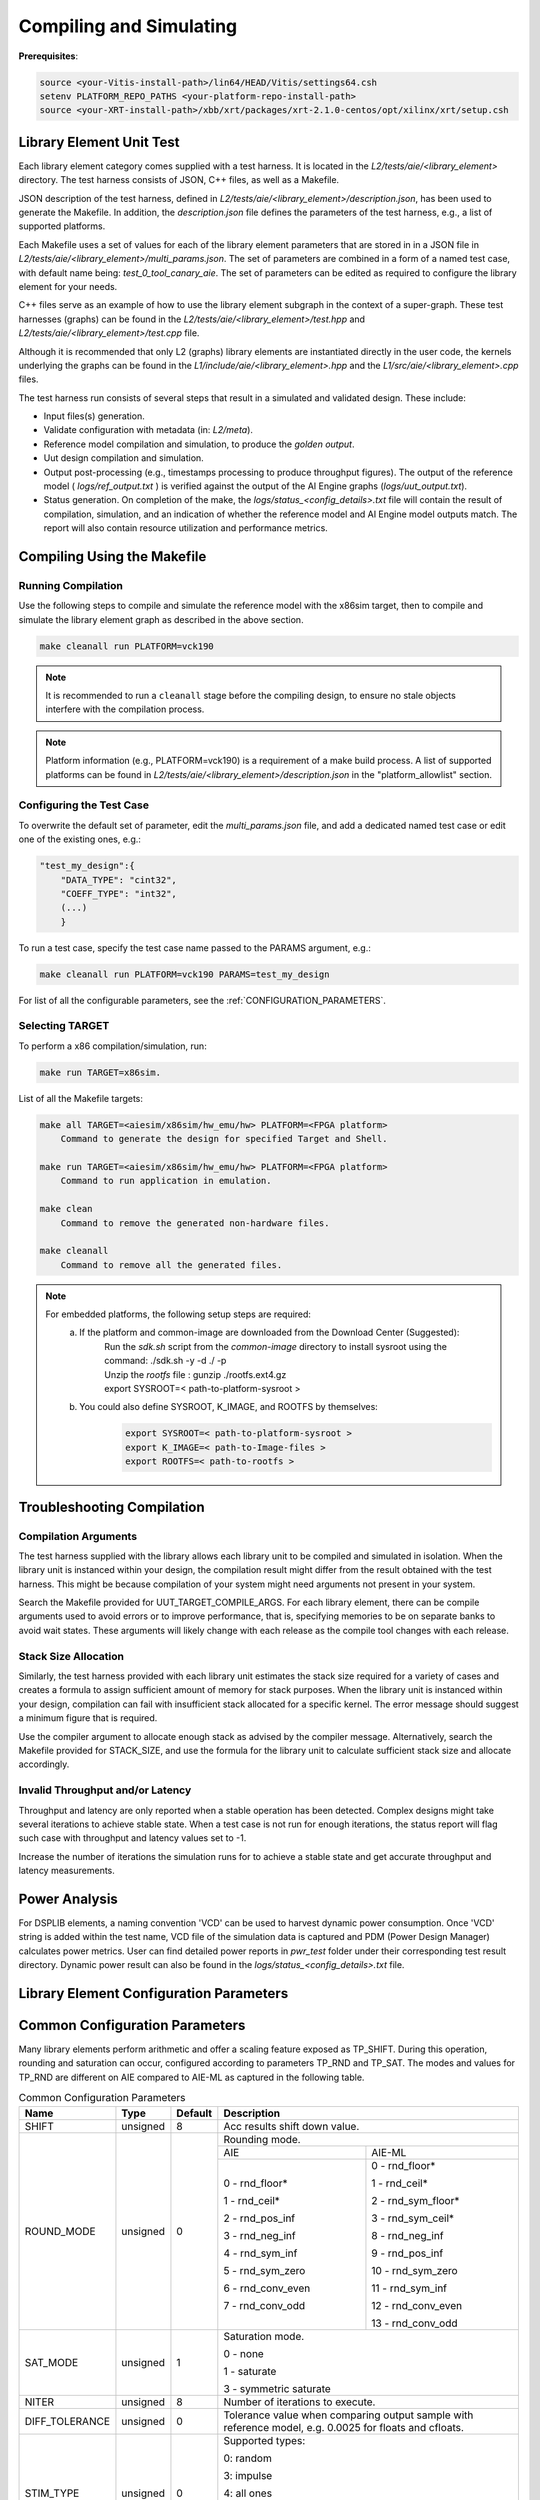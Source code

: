 ..
   Copyright © 2019–2024 Advanced Micro Devices, Inc
   
   `Terms and Conditions <https://www.amd.com/en/corporate/copyright>`_.

.. _COMPILING_AND_SIMULATING:

************************
Compiling and Simulating
************************

**Prerequisites**:

.. code-block::

        source <your-Vitis-install-path>/lin64/HEAD/Vitis/settings64.csh
        setenv PLATFORM_REPO_PATHS <your-platform-repo-install-path>
        source <your-XRT-install-path>/xbb/xrt/packages/xrt-2.1.0-centos/opt/xilinx/xrt/setup.csh

Library Element Unit Test
--------------------------

Each library element category comes supplied with a test harness. It is located in the `L2/tests/aie/<library_element>` directory. The test harness consists of JSON, C++ files, as well as a Makefile.

JSON description of the test harness, defined in `L2/tests/aie/<library_element>/description.json`, has been used to generate the Makefile. In addition, the `description.json` file defines the parameters of the test harness, e.g., a list of supported platforms.

Each Makefile uses a set of values for each of the library element parameters that are stored in in a JSON file in `L2/tests/aie/<library_element>/multi_params.json`. The set of parameters are combined in a form of a named test case, with default name being: `test_0_tool_canary_aie`. The set of parameters can be edited as required to configure the library element for your needs.

C++ files serve as an example of how to use the library element subgraph in the context of a super-graph. These test harnesses (graphs) can be found in the `L2/tests/aie/<library_element>/test.hpp` and `L2/tests/aie/<library_element>/test.cpp` file.

Although it is recommended that only L2 (graphs) library elements are instantiated directly in the user code, the kernels underlying the graphs can be found in the `L1/include/aie/<library_element>.hpp` and the `L1/src/aie/<library_element>.cpp` files.

The test harness run consists of several steps that result in a simulated and validated design. These include:

- Input files(s) generation.
- Validate configuration with metadata (in: `L2/meta`).
- Reference model compilation and simulation, to produce the `golden output`.
- Uut design compilation and simulation.
- Output post-processing (e.g., timestamps processing to produce throughput figures). The output of the reference model ( `logs/ref_output.txt` ) is verified against the output of the AI Engine graphs (`logs/uut_output.txt`).
- Status generation. On completion of the make, the `logs/status_<config_details>.txt` file will contain the result of compilation, simulation, and an indication of whether the reference model and AI Engine model outputs match. The report will also contain resource utilization and performance metrics.

Compiling Using the Makefile
----------------------------

Running Compilation
^^^^^^^^^^^^^^^^^^^

Use the following steps to compile and simulate the reference model with the x86sim target, then to compile and simulate the library element graph as described in the above section.

.. code-block::

        make cleanall run PLATFORM=vck190

.. note:: It is recommended to run a ``cleanall`` stage before the compiling design, to ensure no stale objects interfere with the compilation process.

.. note:: Platform information (e.g., PLATFORM=vck190) is a requirement of a make build process. A list of supported platforms can be found in `L2/tests/aie/<library_element>/description.json` in the "platform_allowlist" section.

Configuring the Test Case
^^^^^^^^^^^^^^^^^^^^^^^^^

To overwrite the default set of parameter, edit the `multi_params.json` file, and add a dedicated named test case or edit one of the existing ones, e.g.:

.. code-block::

    "test_my_design":{
        "DATA_TYPE": "cint32",
        "COEFF_TYPE": "int32",
        (...)
        }

To run a test case, specify the test case name passed to the PARAMS argument, e.g.:

.. code-block::

        make cleanall run PLATFORM=vck190 PARAMS=test_my_design

For list of all the configurable parameters, see the :ref:`CONFIGURATION_PARAMETERS`.

Selecting TARGET
^^^^^^^^^^^^^^^^

To perform a x86 compilation/simulation, run:

.. code-block::

    make run TARGET=x86sim.

List of all the Makefile targets:

.. code-block::

    make all TARGET=<aiesim/x86sim/hw_emu/hw> PLATFORM=<FPGA platform>
        Command to generate the design for specified Target and Shell.

    make run TARGET=<aiesim/x86sim/hw_emu/hw> PLATFORM=<FPGA platform>
        Command to run application in emulation.

    make clean
        Command to remove the generated non-hardware files.

    make cleanall
        Command to remove all the generated files.

.. note::
    For embedded platforms, the following setup steps are required:
        a. If the platform and common-image are downloaded from the Download Center (Suggested):
            | Run the `sdk.sh` script from the `common-image` directory to install sysroot using the command: ./sdk.sh -y -d ./ -p
            | Unzip the `rootfs` file : gunzip ./rootfs.ext4.gz
            | export SYSROOT=< path-to-platform-sysroot >
        b. You could also define SYSROOT, K_IMAGE, and ROOTFS by themselves:
            .. code-block::

                export SYSROOT=< path-to-platform-sysroot >
                export K_IMAGE=< path-to-Image-files >
                export ROOTFS=< path-to-rootfs >

Troubleshooting Compilation
---------------------------

Compilation Arguments
^^^^^^^^^^^^^^^^^^^^^

The test harness supplied with the library allows each library unit to be compiled and simulated in isolation. When the library unit is instanced within your design, the compilation result might differ from the result obtained with the test harness. This might be because compilation of your system might need arguments not present in your system.

Search the Makefile provided for UUT_TARGET_COMPILE_ARGS. For each library element, there can be compile arguments used to avoid errors or to improve performance, that is, specifying memories to be on separate banks to avoid wait states. These arguments will likely change with each release as the compile tool changes with each release.

Stack Size Allocation
^^^^^^^^^^^^^^^^^^^^^

Similarly, the test harness provided with each library unit estimates the stack size required for a variety of cases and creates a formula to assign sufficient amount of memory for stack purposes. When the library unit is instanced within your design, compilation can fail with insufficient stack allocated for a specific kernel. The error message should suggest a minimum figure that is required.

Use the compiler argument to allocate enough stack as advised by the compiler message. Alternatively, search the Makefile provided for STACK_SIZE, and use the formula for the library unit to calculate sufficient stack size and allocate accordingly.

Invalid Throughput and/or Latency
^^^^^^^^^^^^^^^^^^^^^^^^^^^^^^^^^

Throughput and latency are only reported when a stable operation has been detected. Complex designs might take several iterations to achieve stable state. When a test case is not run for enough iterations, the status report will flag such case with throughput and latency values set to -1.

Increase the number of iterations the simulation runs for to achieve a stable state and get accurate throughput and latency measurements.

Power Analysis
--------------

For DSPLIB elements, a naming convention 'VCD' can be used to harvest dynamic power consumption. Once 'VCD' string is added within the test name, VCD file of the simulation data is captured and PDM (Power Design Manager) calculates power metrics. User can find detailed power reports in `pwr_test` folder under their corresponding test result directory. Dynamic power result can also be found in the `logs/status_<config_details>.txt` file. 

.. _CONFIGURATION_PARAMETERS:

Library Element Configuration Parameters
----------------------------------------

.. _COMMON_CONFIG_PARAMETERS:

Common Configuration Parameters
-------------------------------

Many library elements perform arithmetic and offer a scaling feature exposed as TP_SHIFT. During this operation, rounding and saturation can occur, configured according to parameters TP_RND and TP_SAT. The modes and values for TP_RND are different on AIE compared to AIE-ML as captured in the following table.

.. table:: Common Configuration Parameters

    +------------------------+----------------+----------------+--------------------------------------+
    |     **Name**           |    **Type**    |  **Default**   |   Description                        |
    +========================+================+================+======================================+
    | SHIFT                  |    unsigned    |    8           | Acc results shift down value.        |
    |                        |                |                |                                      |
    +------------------------+----------------+----------------+--------------------------------------+
    | ROUND_MODE             |    unsigned    |    0           | Rounding mode.                       |
    |                        |                |                |                                      |
    |                        |                |                +------------------+-------------------+
    |                        |                |                |     AIE          |    AIE-ML         |
    |                        |                |                +------------------+-------------------+
    |                        |                |                |                  |                   |
    |                        |                |                | 0 - rnd_floor*   | 0 - rnd_floor*    |
    |                        |                |                |                  |                   |
    |                        |                |                | 1 - rnd_ceil*    | 1 - rnd_ceil*     |
    |                        |                |                |                  |                   |
    |                        |                |                | 2 - rnd_pos_inf  | 2 - rnd_sym_floor*|
    |                        |                |                |                  |                   |
    |                        |                |                | 3 - rnd_neg_inf  | 3 - rnd_sym_ceil* |
    |                        |                |                |                  |                   |
    |                        |                |                | 4 - rnd_sym_inf  | 8 - rnd_neg_inf   |
    |                        |                |                |                  |                   |
    |                        |                |                | 5 - rnd_sym_zero | 9 - rnd_pos_inf   |
    |                        |                |                |                  |                   |
    |                        |                |                | 6 - rnd_conv_even| 10 - rnd_sym_zero |
    |                        |                |                |                  |                   |
    |                        |                |                | 7 - rnd_conv_odd | 11 - rnd_sym_inf  |
    |                        |                |                |                  |                   |
    |                        |                |                |                  | 12 - rnd_conv_even|
    |                        |                |                |                  |                   |
    |                        |                |                |                  | 13 - rnd_conv_odd |
    |                        |                |                |                  |                   |
    +------------------------+----------------+----------------+------------------+-------------------+
    | SAT_MODE               |    unsigned    |    1           | Saturation mode.                     |
    |                        |                |                |                                      |
    |                        |                |                | 0 - none                             |
    |                        |                |                |                                      |
    |                        |                |                | 1 - saturate                         |
    |                        |                |                |                                      |
    |                        |                |                | 3 - symmetric saturate               |
    +------------------------+----------------+----------------+--------------------------------------+
    | NITER                  |    unsigned    |    8           | Number of iterations to execute.     |
    |                        |                |                |                                      |
    +------------------------+----------------+----------------+--------------------------------------+
    | DIFF_TOLERANCE         |    unsigned    |    0           | Tolerance value when comparing       |
    |                        |                |                | output sample with reference model,  |
    |                        |                |                | e.g. 0.0025 for floats and cfloats.  |
    |                        |                |                |                                      |
    +------------------------+----------------+----------------+--------------------------------------+
    | STIM_TYPE              |    unsigned    |    0           | Supported types:                     |
    |                        |                |                |                                      |
    |                        |                |                | 0: random                            |
    |                        |                |                |                                      |
    |                        |                |                | 3: impulse                           |
    |                        |                |                |                                      |
    |                        |                |                | 4: all ones                          |
    |                        |                |                |                                      |
    |                        |                |                | 5: incrementing pattern              |
    |                        |                |                |                                      |
    |                        |                |                | 6: sym incrementing pattern          |
    |                        |                |                |                                      |
    |                        |                |                | 8: sine wave                         |
    |                        |                |                |                                      |
    +------------------------+----------------+----------------+--------------------------------------+
    | DATA_SEED              |    unsigned    |    1           | Seed used to generate random numbers |
    |                        |                |                | for the inputs.                      |
    +------------------------+----------------+----------------+--------------------------------------+
    | NUM_OUTPUTS            |    unsigned    |    1           | Number of output ports.              |
    |                        |                |                |                                      |
    +------------------------+----------------+----------------+--------------------------------------+
    | AIE_VARIANT            |    unsigned    |    1           | AI Engine variant to use for metadata|
    |                        |                |                | validation.                          |
    |                        |                |                | Ignored for compilation and          |
    |                        |                |                | simulation purposes.                 |
    |                        |                |                |                                      |
    |                        |                |                | 1: AIE                               |
    |                        |                |                |                                      |
    |                        |                |                | 2: AIE-ML                            |
    +------------------------+----------------+----------------+--------------------------------------+

.. _CONFIGURATION_PARAMETERS_BITONIC_SORT:

Bitonic Sort configuration parameters
--------------------------------------

For the Bitonic Sort library element, use the following list of configurable parameters and default values.

.. table:: Bitonic Sort configuration parameters

    +------------------------+----------------+----------------+--------------------------------------+
    |     **Name**           |    **Type**    |  **Default**   |   Description                        |
    +========================+================+================+======================================+
    | T_DATA                 |    typename    |    int32       | Data Type.                           |
    |                        |                |                |                                      |
    +------------------------+----------------+----------------+--------------------------------------+
    | DIM_SIZE               |    unsigned    |    32          | Size of list to sort.                |
    |                        |                |                |                                      |
    +------------------------+----------------+----------------+--------------------------------------+
    | NUM_FRAMES             |    unsigned    |    1           | Number of frames in a window.        |
    |                        |                |                |                                      |
    +------------------------+----------------+----------------+--------------------------------------+
    | ASCENDING              |    unsigned    |    1           | Indicates whether sort is ascending. |
    |                        |                |                |                                      |
    +------------------------+----------------+----------------+--------------------------------------+
    | CASC_LEN               |    unsigned    |    1           | Sets number of tiles used to chain   |
    |                        |                |                | bitonic stages.                      |
    |                        |                |                |                                      |
    +------------------------+----------------+----------------+--------------------------------------+
    | NITER                  |    unsigned    |    4           | See :ref:`COMMON_CONFIG_PARAMETERS`  |
    |                        |                |                |                                      |
    +------------------------+----------------+----------------+--------------------------------------+
    | STIM_TYPE              |    unsigned    |    0           | See :ref:`COMMON_CONFIG_PARAMETERS`  |
    |                        |                |                |                                      |
    +------------------------+----------------+----------------+--------------------------------------+

.. note:: The above configurable parameters range may exceed a library element's maximum supported range, in which case the compilation will end with a static_assert error informing about the exceeded range.

.. _CONFIGURATION_PARAMETERS_CONV_CORR:

Convolution / Correlation configuration parameters
--------------------------------------------------

For the Convolution / Correlation library element the list of configurable parameters and default values is presented below.

.. table:: Convolution / Correlation configuration parameters

    +------------------------+----------------+----------------+--------------------------------------+
    |     **Name**           |    **Type**    |  **Default**   |   Description                        |
    +========================+================+================+======================================+
    | T_DATA_F               |    typename    |    int16       | Data Type of input F.                |
    |                        |                |                |                                      |
    +------------------------+----------------+----------------+--------------------------------------+
    | T_DATA_G               |    typename    |    int16       | Data Type of input G.                |
    |                        |                |                |                                      |
    +------------------------+----------------+----------------+--------------------------------------+
    | T_DATA_OUT             |    typename    |    int32       | Data Type of output.                 |
    |                        |                |                |                                      |
    +------------------------+----------------+----------------+--------------------------------------+
    | FUNCT_TYPE             |    unsigned    |    1           | Function Type.                       |
    |                        |                |                |                                      |
    |                        |                |                | 0 - Correlation                      |
    |                        |                |                |                                      |
    |                        |                |                | 1 - Convolution                      |
    |                        |                |                |                                      |
    +------------------------+----------------+----------------+--------------------------------------+
    | COMPUTE_MODE           |    unsigned    |    0           | Mode which determines output type.   |
    |                        |                |                |                                      |
    |                        |                |                | 0 - Full                             |
    |                        |                |                |                                      |
    |                        |                |                | 1 - Valid                            |
    |                        |                |                |                                      |
    |                        |                |                | 2 - Same                             |
    |                        |                |                |                                      |
    +------------------------+----------------+----------------+--------------------------------------+
    | F_LEN                  |    unsigned    |    1024        | Dimension size of vector F.          |
    |                        |                |                |                                      |
    +------------------------+----------------+----------------+--------------------------------------+
    | G_LEN                  |    unsigned    |    32          | Dimension size of vector G.          |
    |                        |                |                |                                      |
    +------------------------+----------------+----------------+--------------------------------------+
    | SHIFT                  |    unsigned    |    0           | See :ref:`COMMON_CONFIG_PARAMETERS`  |
    |                        |                |                |                                      |
    +------------------------+----------------+----------------+--------------------------------------+
    | API_IO                 |    unsigned    |    0           | Graph's port API.                    |
    |                        |                |                |                                      |
    |                        |                |                | 0 - window                           |
    |                        |                |                |                                      |
    |                        |                |                | 1 - stream                           |
    |                        |                |                |                                      |
    +------------------------+----------------+----------------+--------------------------------------+
    | NITER                  |    unsigned    |    8           | See :ref:`COMMON_CONFIG_PARAMETERS`  |
    |                        |                |                |                                      |
    +------------------------+----------------+----------------+--------------------------------------+
    | ROUND_MODE             |    unsigned    |    0           | See :ref:`COMMON_CONFIG_PARAMETERS`  |
    |                        |                |                |                                      |
    +------------------------+----------------+----------------+--------------------------------------+
    | SAT_MODE               |    unsigned    |    1           | See :ref:`COMMON_CONFIG_PARAMETERS`  |
    |                        |                |                |                                      |
    +------------------------+----------------+----------------+--------------------------------------+
    | STIM_TYPE_F            |    unsigned    |    0           | See ``STIM_TYPE`` in                 |
    |                        |                |                | :ref:`COMMON_CONFIG_PARAMETERS`      |
    +------------------------+----------------+----------------+--------------------------------------+
    | STIM_TYPE_G            |    unsigned    |    0           | See ``STIM_TYPE`` in                 |
    |                        |                |                | :ref:`COMMON_CONFIG_PARAMETERS`      |
    +------------------------+----------------+----------------+--------------------------------------+

.. _CONFIGURATION_PARAMETERS_DDS_MIXER:

DDS/Mixer Configuration Parameters
----------------------------------

For the DDS/Mixer library element, use the following list of configurable parameters and default values:

.. table:: DDS/Mixer Configuration Parameters

    +------------------------+----------------+----------------+--------------------------------------+
    |     **Name**           |    **Type**    |  **Default**   |   Description                        |
    +========================+================+================+======================================+
    | DATA_TYPE              |    typename    |    cint16      | Data Type.                           |
    |                        |                |                |                                      |
    +------------------------+----------------+----------------+--------------------------------------+
    | WINDOW_VSIZE           |    unsigned    |    256         | Input/Output window size.            |
    |                        |                |                |                                      |
    +------------------------+----------------+----------------+--------------------------------------+
    | MIXER_MODE             |    unsigned    |    2           | The mode of operation of the         |
    |                        |                |                | dds_mixer.                           |
    |                        |                |                |                                      |
    |                        |                |                | 0: dds only                          |
    |                        |                |                |                                      |
    |                        |                |                | 1: dds plus single data channel      |
    |                        |                |                | mixer                                |
    |                        |                |                |                                      |
    |                        |                |                | 2: dds plus two data channel         |
    |                        |                |                | mixer, for symmetrical carrier       |
    |                        |                |                |                                      |
    +------------------------+----------------+----------------+--------------------------------------+
    | P_API                  |    unsigned    |    0           | 0: window,                           |
    |                        |                |                |                                      |
    |                        |                |                | 1: stream                            |
    |                        |                |                |                                      |
    +------------------------+----------------+----------------+--------------------------------------+
    | UUT_SSR                |    unsigned    |    1           | Super Sample Rate  SSR parameter.    |
    |                        |                |                | Defaults to 1.                       |
    |                        |                |                |                                      |
    +------------------------+----------------+----------------+--------------------------------------+
    | NITER                  |    unsigned    |    16          | See :ref:`COMMON_CONFIG_PARAMETERS`  |
    |                        |                |                |                                      |
    +------------------------+----------------+----------------+--------------------------------------+
    | DIFF_TOLERANCE         |    unsigned    |    0           | See :ref:`COMMON_CONFIG_PARAMETERS`  |
    |                        |                |                |                                      |
    +------------------------+----------------+----------------+--------------------------------------+
    | INITIAL_DDS_OFFSET     |    unsigned    |    0           | Initial DDS offset.                  |
    |                        |                |                |                                      |
    +------------------------+----------------+----------------+--------------------------------------+
    | DDS_PHASE_INC          |    unsigned    | 0xD6555555     | DDS Phase Increment.                 |
    |                        |                |                |                                      |
    +------------------------+----------------+----------------+--------------------------------------+
    | DATA_STIM_TYPE         |    unsigned    |    0           | See ``STIM_TYPE`` in                 |
    |                        |                |                | :ref:`COMMON_CONFIG_PARAMETERS`      |
    +------------------------+----------------+----------------+--------------------------------------+
    | ROUND_MODE             |    unsigned    |    0           | See :ref:`COMMON_CONFIG_PARAMETERS`  |
    |                        |                |                |                                      |
    +------------------------+----------------+----------------+--------------------------------------+
    | SAT_MODE               |    unsigned    |    1           | See :ref:`COMMON_CONFIG_PARAMETERS`  |
    |                        |                |                |                                      |
    +------------------------+----------------+----------------+--------------------------------------+
    | USE_PHASE_RELOAD       |    unsigned    | static         | 0: 'static phase'                    |
    |                        |                | phase          |                                      |
    |                        |                |                | 1: 'reload phase offset'             |
    +------------------------+----------------+----------------+--------------------------------------+

Additionally, for the DDS/Mixer library element that uses LUTs, an additional template parameter is available:

+------+-----------+---------+---------------------------------------------------------------------------------------------+
| Name |    Type   | Default |                                         Description                                         |
+======+===========+=========+=============================================================================================+
| SFDR | unsigned  | 90      | specifies the expected Spurious Free Dynamic Range that the useR expects from the generated |
|      |           |         | design.                                                                                     |
+------+-----------+---------+---------------------------------------------------------------------------------------------+

.. _CONFIGURATION_PARAMETERS_DFT:

DFT Configuration Parameters
-------------------------------

For the DFT library element, use the following list of configurable parameters and default values.

.. table:: DFT Configuration Parameters

    +------------------------+----------------+----------------+--------------------------------------+
    |     **Name**           |    **Type**    |  **Default**   |   Description                        |
    +========================+================+================+======================================+
    | DATA_TYPE              |    typename    |    cint16      | Data Type.                           |
    |                        |                |                |                                      |
    +------------------------+----------------+----------------+--------------------------------------+
    | TWIDDLE_TYPE           |    typename    |    cint16      | Twiddle Type.                        |
    |                        |                |                |                                      |
    +------------------------+----------------+----------------+--------------------------------------+
    | POINT_SIZE             |    unsigned    |    16          | DFT point size.                      |
    |                        |                |                |                                      |
    +------------------------+----------------+----------------+--------------------------------------+
    | SHIFT                  |    unsigned    |    8           | See :ref:`COMMON_CONFIG_PARAMETERS`  |
    |                        |                |                |                                      |
    +------------------------+----------------+----------------+--------------------------------------+
    | FFT_NIFFT              |    unsigned    |    0           | Forward (1) or reverse (0) transform.|
    |                        |                |                |                                      |
    +------------------------+----------------+----------------+--------------------------------------+
    | NUM_FRAMES             |    unsigned    |    8           | The number of batches of input data  |
    |                        |                |                | that will be processed per iteration.|
    +------------------------+----------------+----------------+--------------------------------------+
    | CASC_LEN               |    unsigned    |    1           | Cascade length.                      |
    |                        |                |                |                                      |
    +------------------------+----------------+----------------+--------------------------------------+
    | API_IO                 |    unsigned    |    0           | Graph's port API.                    |
    |                        |                |                |                                      |
    |                        |                |                | 0: window                            |
    |                        |                |                |                                      |
    |                        |                |                | 1: stream                            |
    |                        |                |                |                                      |
    +------------------------+----------------+----------------+--------------------------------------+
    | UUT_SSR                |    unsigned    |    1           | Super Sample Rate  SSR parameter.    |
    |                        |                |                | Defaults to 1.                       |
    |                        |                |                |                                      |
    +------------------------+----------------+----------------+--------------------------------------+
    | NITER                  |    unsigned    |    8           | See :ref:`COMMON_CONFIG_PARAMETERS`  |
    |                        |                |                |                                      |
    +------------------------+----------------+----------------+--------------------------------------+
    | DIFF_TOLERANCE         |    unsigned    |    0           | See :ref:`COMMON_CONFIG_PARAMETERS`  |
    |                        |                |                |                                      |
    +------------------------+----------------+----------------+--------------------------------------+
    | ROUND_MODE             |    unsigned    |    0           | See :ref:`COMMON_CONFIG_PARAMETERS`  |
    |                        |                |                |                                      |
    +------------------------+----------------+----------------+--------------------------------------+
    | SAT_MODE               |    unsigned    |    1           | See :ref:`COMMON_CONFIG_PARAMETERS`  |
    |                        |                |                |                                      |
    +------------------------+----------------+----------------+--------------------------------------+
    | STIM_TYPE              |    unsigned    |    0           | See :ref:`COMMON_CONFIG_PARAMETERS`  |
    |                        |                |                |                                      |
    +------------------------+----------------+----------------+--------------------------------------+

.. note:: The above configurable parameters range might exceed a library element's maximum supported range, in which case, the compilation will end with a static_assert error informing about the exceeded range.

.. _CONFIGURATION_PARAMETERS_FFT:

FFT Configuration Parameters
-------------------------------

For the FFT/iFFT library element, use the following list of configurable parameters and default values.

.. table:: FFT Configuration Parameters

    +------------------------+----------------+----------------+--------------------------------------+
    |     **Name**           |    **Type**    |  **Default**   |   Description                        |
    +========================+================+================+======================================+
    | DATA_TYPE              |    typename    |    cint16      | Data Type.                           |
    |                        |                |                |                                      |
    +------------------------+----------------+----------------+--------------------------------------+
    | TWIDDLE_TYPE           |    typename    |    cint16      | Twiddle Type.                        |
    |                        |                |                |                                      |
    +------------------------+----------------+----------------+--------------------------------------+
    | POINT_SIZE             |    unsigned    |    1024        | FFT point size.                      |
    |                        |                |                |                                      |
    +------------------------+----------------+----------------+--------------------------------------+
    | SHIFT                  |    unsigned    |    17          | See :ref:`COMMON_CONFIG_PARAMETERS`  |
    |                        |                |                |                                      |
    +------------------------+----------------+----------------+--------------------------------------+
    | FFT_NIFFT              |    unsigned    |    0           | Forward (1) or reverse (0) transform.|
    |                        |                |                |                                      |
    +------------------------+----------------+----------------+--------------------------------------+
    | WINDOW_VSIZE           |    unsigned    |    1024        | Input/Output window size.            |
    |                        |                |                |                                      |
    |                        |                |                | By default, set to: $(POINT_SIZE).   |
    +------------------------+----------------+----------------+--------------------------------------+
    | CASC_LEN               |    unsigned    |    1           | Cascade length.                      |
    |                        |                |                |                                      |
    +------------------------+----------------+----------------+--------------------------------------+
    | DYN_PT_SIZE            |    unsigned    |    0           | Enable (1) Dynamic Point size        |
    |                        |                |                | feature.                             |
    +------------------------+----------------+----------------+--------------------------------------+
    | API_IO                 |    unsigned    |    0           | Graph's port API.                    |
    |                        |                |                |                                      |
    |                        |                |                | 0: window                            |
    |                        |                |                |                                      |
    |                        |                |                | 1: stream                            |
    |                        |                |                |                                      |
    +------------------------+----------------+----------------+--------------------------------------+
    | PARALLEL_POWER         |    unsigned    |   0            | Parallelism, controlling             |
    |                        |                |                | Super Sample Rate operation.         |
    |                        |                |                |                                      |
    +------------------------+----------------+----------------+--------------------------------------+
    | NITER                  |    unsigned    |    4           | See :ref:`COMMON_CONFIG_PARAMETERS`  |
    |                        |                |                |                                      |
    +------------------------+----------------+----------------+--------------------------------------+
    | DIFF_TOLERANCE         |    unsigned    |    0           | See :ref:`COMMON_CONFIG_PARAMETERS`  |
    |                        |                |                |                                      |
    +------------------------+----------------+----------------+--------------------------------------+
    | STIM_TYPE              |    unsigned    |    0           | See :ref:`COMMON_CONFIG_PARAMETERS`  |
    |                        |                |                |                                      |
    +------------------------+----------------+----------------+--------------------------------------+
    | ROUND_MODE             |    unsigned    |    0           | See :ref:`COMMON_CONFIG_PARAMETERS`  |
    |                        |                |                |                                      |
    +------------------------+----------------+----------------+--------------------------------------+
    | SAT_MODE               |    unsigned    |    1           | See :ref:`COMMON_CONFIG_PARAMETERS`  |
    |                        |                |                |                                      |
    +------------------------+----------------+----------------+--------------------------------------+

.. note:: The above configurable parameters range might exceed a library element's maximum supported range, in which case, the compilation will end with a static_assert error informing about the exceeded range.

.. _CONFIGURATION_PARAMETERS_FFT_WINDOW:

FFT Window Configuration Parameters
--------------------------------------

For the FFT Window library element, use the following list of configurable parameters and default values.

.. table:: FFT Window Configuration Parameters

    +------------------------+----------------+----------------+--------------------------------------+
    |     **Name**           |    **Type**    |  **Default**   |   Description                        |
    +========================+================+================+======================================+
    | DATA_TYPE              |    typename    |    cint16      | Data Type.                           |
    |                        |                |                |                                      |
    +------------------------+----------------+----------------+--------------------------------------+
    | COEFF_TYPE             |    typename    |    cint16      | Coeff Type.                          |
    |                        |                |                |                                      |
    +------------------------+----------------+----------------+--------------------------------------+
    | POINT_SIZE             |    unsigned    |    1024        | FFT point size.                      |
    |                        |                |                |                                      |
    +------------------------+----------------+----------------+--------------------------------------+
    | SHIFT                  |    unsigned    |    17          | See :ref:`COMMON_CONFIG_PARAMETERS`  |
    |                        |                |                |                                      |
    +------------------------+----------------+----------------+--------------------------------------+
    | WINDOW_VSIZE           |    unsigned    |    1024        | Input/Output window size.            |
    |                        |                |                |                                      |
    |                        |                |                | By default, set to: $(POINT_SIZE).   |
    +------------------------+----------------+----------------+--------------------------------------+
    | DYN_PT_SIZE            |    unsigned    |    0           | Enable (1) Dynamic Point size        |
    |                        |                |                | feature.                             |
    +------------------------+----------------+----------------+--------------------------------------+
    | API_IO                 |    unsigned    |    0           | Graph's port API.                    |
    |                        |                |                |                                      |
    |                        |                |                | 0: window                            |
    |                        |                |                |                                      |
    |                        |                |                | 1: stream                            |
    |                        |                |                |                                      |
    +------------------------+----------------+----------------+--------------------------------------+
    | WINDOW_CHOICE          |    unsigned    |    0           | Supported types:                     |
    |                        |                |                |                                      |
    |                        |                |                | 0: Hamming                           |
    |                        |                |                |                                      |
    |                        |                |                | 1: Hann                              |
    |                        |                |                |                                      |
    |                        |                |                | 2: Blackman                          |
    |                        |                |                |                                      |
    |                        |                |                | 3: Kaiser                            |
    |                        |                |                |                                      |
    +------------------------+----------------+----------------+--------------------------------------+
    | NITER                  |    unsigned    |    4           | See :ref:`COMMON_CONFIG_PARAMETERS`  |
    |                        |                |                |                                      |
    +------------------------+----------------+----------------+--------------------------------------+
    | DIFF_TOLERANCE         |    unsigned    |    0           | See :ref:`COMMON_CONFIG_PARAMETERS`  |
    |                        |                |                |                                      |
    +------------------------+----------------+----------------+--------------------------------------+
    | ROUND_MODE             |    unsigned    |    0           | See :ref:`COMMON_CONFIG_PARAMETERS`  |
    |                        |                |                |                                      |
    +------------------------+----------------+----------------+--------------------------------------+
    | SAT_MODE               |    unsigned    |    1           | See :ref:`COMMON_CONFIG_PARAMETERS`  |
    |                        |                |                |                                      |
    +------------------------+----------------+----------------+--------------------------------------+
    | STIM_TYPE              |    unsigned    |    0           | See :ref:`COMMON_CONFIG_PARAMETERS`  |
    |                        |                |                |                                      |
    +------------------------+----------------+----------------+--------------------------------------+

.. note:: The above configurable parameters range might exceed a library element's maximum supported range, in which case the compilation will end with a static_assert error informing about the exceeded range.

.. _CONFIGURATION_PARAMETERS_FILTERS:

FIR Configuration Parameters
-------------------------------

The following list consists of configurable parameters for FIR library elements with their default values.

.. table:: FIR Configuration Parameters

    +------------------------+----------------+----------------+--------------------------------------+
    |     **Name**           |    **Type**    |  **Default**   |   Description                        |
    +========================+================+================+======================================+
    | DATA_TYPE              |    typename    |    cint16      | Data Type.                           |
    |                        |                |                |                                      |
    +------------------------+----------------+----------------+--------------------------------------+
    | COEFF_TYPE             |    typename    |    int16       | Coefficient Type.                    |
    |                        |                |                |                                      |
    +------------------------+----------------+----------------+--------------------------------------+
    | FIR_LEN                |    unsigned    |    81          | FIR length.                          |
    |                        |                |                |                                      |
    +------------------------+----------------+----------------+--------------------------------------+
    | SHIFT                  |    unsigned    |    16          | See :ref:`COMMON_CONFIG_PARAMETERS`  |
    |                        |                |                |                                      |
    +------------------------+----------------+----------------+--------------------------------------+
    | INPUT_WINDOW_VSIZE     |    unsigned    |    512         | Input window size.                   |
    |                        |                |                |                                      |
    +------------------------+----------------+----------------+--------------------------------------+
    | CASC_LEN               |    unsigned    |    1           | Cascade length.                      |
    |                        |                |                |                                      |
    +------------------------+----------------+----------------+--------------------------------------+
    | INTERPOLATE_FACTOR     |    unsigned    |    1           | Interpolation factor,                |
    |                        |                |                | see note below.                      |
    +------------------------+----------------+----------------+--------------------------------------+
    | DECIMATE_FACTOR        |    unsigned    |    1           | Decimation factor,                   |
    |                        |                |                | see note below.                      |
    +------------------------+----------------+----------------+--------------------------------------+
    | TDM_CHANNELS           |    unsigned    |    1           | Number of TDM Channels.              |
    |                        |                |                | Only used by TDM FIR,                |
    |                        |                |                | see note below.                      |
    +------------------------+----------------+----------------+--------------------------------------+
    | DUAL_IP                |    unsigned    |    0           | Dual inputs used in FIRs,            |
    |                        |                |                | see note below.                      |
    +------------------------+----------------+----------------+--------------------------------------+
    | NUM_OUTPUTS            |    unsigned    |    1           | See :ref:`COMMON_CONFIG_PARAMETERS`  |
    |                        |                |                |                                      |
    +------------------------+----------------+----------------+--------------------------------------+
    | USE_COEFF_RELOAD       |    unsigned    |    0           | Use two sets of reloadable           |
    |                        |                |                | coefficients, where the second set   |
    |                        |                |                | deliberately corrupts a single,      |
    |                        |                |                | randomly selected coefficient.       |
    +------------------------+----------------+----------------+--------------------------------------+
    | PORT_API               |    unsigned    |    0           | Graph's port API.                    |
    |                        |                |                |                                      |
    |                        |                |                | 0: window                            |
    |                        |                |                |                                      |
    |                        |                |                | 1: stream                            |
    |                        |                |                |                                      |
    +------------------------+----------------+----------------+--------------------------------------+
    | UUT_SSR                |    unsigned    |    1           | Super Sample Rate  SSR parameter.    |
    |                        |                |                | Defaults to 1.                       |
    |                        |                |                | see note below                       |
    |                        |                |                |                                      |
    +------------------------+----------------+----------------+--------------------------------------+
    | NITER                  |    unsigned    |    16          | See :ref:`COMMON_CONFIG_PARAMETERS`  |
    |                        |                |                |                                      |
    +------------------------+----------------+----------------+--------------------------------------+
    | DIFF_TOLERANCE         |    unsigned    |    0           | See :ref:`COMMON_CONFIG_PARAMETERS`  |
    |                        |                |                |                                      |
    +------------------------+----------------+----------------+--------------------------------------+
    | DATA_STIM_TYPE         |    unsigned    |    0           | See ``STIM_TYPE`` in                 |
    |                        |                |                | :ref:`COMMON_CONFIG_PARAMETERS`      |
    +------------------------+----------------+----------------+--------------------------------------+
    | COEFF_STIM_TYPE        |    unsigned    |    0           | See ``STIM_TYPE`` in                 |
    |                        |                |                | :ref:`COMMON_CONFIG_PARAMETERS`      |
    +------------------------+----------------+----------------+--------------------------------------+
    | USE_CUSTOM_CONSTRAINT  |    unsigned    |    0           | Overwrite default or non-existent.   |
    |                        |                |                |                                      |
    |                        |                |                | 0: no action                         |
    |                        |                |                |                                      |
    |                        |                |                | 1: use the Graph's access functions  |
    |                        |                |                | to set a location and                |
    |                        |                |                | overwrite a fifo_depth constraint.   |
    |                        |                |                | see also :ref:`FIR_CONSTRAINTS`      |
    |                        |                |                |                                      |
    +------------------------+----------------+----------------+--------------------------------------+
    | ROUND_MODE             |    unsigned    |    0           | See :ref:`COMMON_CONFIG_PARAMETERS`  |
    |                        |                |                |                                      |
    +------------------------+----------------+----------------+--------------------------------------+
    | SAT_MODE               |    unsigned    |    1           | See :ref:`COMMON_CONFIG_PARAMETERS`  |
    |                        |                |                |                                      |
    +------------------------+----------------+----------------+--------------------------------------+

.. note:: The above configurable parameters range might exceed a library element's maximum supported range, in which case, the compilation will end with a static_assert error informing about the exceeded range.

.. note:: Not all dsplib elements support all of the above configurable parameters. Unsupported parameters which are not used have no impact on execution, e.g., the `INTERPOLATE_FACTOR` parameter is only supported by interpolation filters and will be ignored by other library elements.

.. _CONFIGURATION_PARAMETERS_FUNC_APPROX:

Function Approximation configuration parameters
-----------------------------------------------

For the Function Approximation library element, use the list of configurable parameters and default values is presented below.

.. table:: Function Approximation configuration parameters

    +------------------------+----------------+----------------+--------------------------------------+  
    |     **Name**           |    **Type**    |  **Default**   |   **Description**                    |  
    +========================+================+================+======================================+  
    | DATA_TYPE              | typename       | cint16         | Data type.                           |  
    +------------------------+----------------+----------------+--------------------------------------+  
    | COARSE_BITS            | unsigned       | 8              | Number of bits used for coarse       |  
    |                        |                |                | lookup. Determines the number of     |  
    |                        |                |                | linear sections in the lookup table. |  
    +------------------------+----------------+----------------+--------------------------------------+  
    | FINE_BITS              | unsigned       | 7              | Number of bits used for              |  
    |                        |                |                | interpolation between lookup         |  
    |                        |                |                | sections.                            |  
    +------------------------+----------------+----------------+--------------------------------------+  
    | DOMAIN_MODE            | unsigned       | 0              | Describes normalized input, x,       |  
    |                        |                |                | domain.                              |  
    +------------------------+----------------+----------------+--------------------------------------+  
    | FUNC_CHOICE            | unsigned       | 0              | Sets which utility function is used  |  
    |                        |                |                | to create lookup table values. Each  |  
    |                        |                |                | utility function provides            |  
    |                        |                |                | approximations for a specific        |  
    |                        |                |                | function. The following values and   |  
    |                        |                |                | functions are enumerated for         |  
    |                        |                |                | FUNC_CHOICE:                         |  
    |                        |                |                | 0 - SQRT_FUNC                        |  
    |                        |                |                | 1 - INVSQRT_FUNC                     |  
    |                        |                |                | 2 - LOG_FUNC                         |  
    |                        |                |                | 3 - EXP_FUNC                         |  
    |                        |                |                | 4 - INV_FUNC                         |  
    +------------------------+----------------+----------------+--------------------------------------+  
    | SHIFT                  | unsigned       | 0              | See :ref:`COMMON_CONFIG_PARAMETERS`. |   
    +------------------------+----------------+----------------+--------------------------------------+  
    | WINDOW_VSIZE           | unsigned       | 6              | See :ref:`COMMON_CONFIG_PARAMETERS`. |  
    +------------------------+----------------+----------------+--------------------------------------+  
    | ROUND_MODE             | unsigned       | 0              | See :ref:`COMMON_CONFIG_PARAMETERS`. |  
    +------------------------+----------------+----------------+--------------------------------------+  
    | SAT_MODE               | unsigned       | 1              | See :ref:`COMMON_CONFIG_PARAMETERS`. |  
    +------------------------+----------------+----------------+--------------------------------------+  
    | NITER                  | unsigned       | 4              | See :ref:`COMMON_CONFIG_PARAMETERS`. |  
    +------------------------+----------------+----------------+--------------------------------------+  
    | STIM_TYPE              | unsigned       | 0              | This parameter drives the input data |  
    |                        |                |                | stimulus differently from other      |  
    |                        |                |                | library elements, as a different     |  
    |                        |                |                | input generation script is used.     |  
    |                        |                |                | STIM_TYPE = 0 provides random data   |  
    |                        |                |                | in the selected DOMAIN_MODE.         |  
    |                        |                |                | STIM_TYPE = 1 provides incrementing  |  
    |                        |                |                | data across the entire domain for    |  
    |                        |                |                | the selected DOMAIN_MODE.            |  
    +------------------------+----------------+----------------+--------------------------------------+

.. _CONFIGURATION_PARAMETERS_HADAMARD:

Hadamard Product configuration parameters
-----------------------------------------

For the Hadamard Product library element, use the list of configurable parameters and default values is presented below.

.. table:: Hadamard Product configuration parameters

    +------------------------+----------------+----------------+--------------------------------------+
    |     **Name**           |    **Type**    |  **Default**   |   Description                        |
    +========================+================+================+======================================+
    | DATA_A                 |    typename    |    cint16      | Data Type.                           |
    |                        |                |                |                                      |
    +------------------------+----------------+----------------+--------------------------------------+
    | DATA_B                 |    typename    |    cint16      | Data Type.                           |
    |                        |                |                |                                      |
    +------------------------+----------------+----------------+--------------------------------------+
    | DIM                    |    unsigned    |    256         | Number of samples in the             |
    |                        |                |                | vectors A and B.                     |
    +------------------------+----------------+----------------+--------------------------------------+
    | NUM_FRAMES             |    unsigned    |    1           | Number of vectors to be processed.   |
    |                        |                |                |                                      |
    +------------------------+----------------+----------------+--------------------------------------+
    | SHIFT                  |    unsigned    |    6           | See :ref:`COMMON_CONFIG_PARAMETERS`  |
    |                        |                |                |                                      |
    +------------------------+----------------+----------------+--------------------------------------+
    | API_IO                 |    unsigned    |    0           | Graph's port API.                    |
    |                        |                |                |                                      |
    |                        |                |                | 0 - window                           |
    |                        |                |                |                                      |
    |                        |                |                | 1 - stream                           |
    |                        |                |                |                                      |
    +------------------------+----------------+----------------+--------------------------------------+
    | ROUND_MODE             |    unsigned    |    0           | See :ref:`COMMON_CONFIG_PARAMETERS`  |
    |                        |                |                |                                      |
    +------------------------+----------------+----------------+--------------------------------------+
    | SAT_MODE               |    unsigned    |    1           | See :ref:`COMMON_CONFIG_PARAMETERS`  |
    |                        |                |                |                                      |
    +------------------------+----------------+----------------+--------------------------------------+
    | NITER                  |    unsigned    |    4           | See :ref:`COMMON_CONFIG_PARAMETERS`  |
    |                        |                |                |                                      |
    +------------------------+----------------+----------------+--------------------------------------+
    | DIFF_TOLERANCE         |    unsigned    |    0           | See :ref:`COMMON_CONFIG_PARAMETERS`  |
    |                        |                |                |                                      |
    +------------------------+----------------+----------------+--------------------------------------+
    | STIM_TYPE              |    unsigned    |    0           | See :ref:`COMMON_CONFIG_PARAMETERS`  |
    |                        |                |                |                                      |
    +------------------------+----------------+----------------+--------------------------------------+

.. note:: The above configurable parameters range may exceed a library element's maximum supported range, in which case the compilation will end with a static_assert error informing about the exceeded range.

.. _CONFIGURATION_PARAMETERS_KRONECKER:

Kronecker configuration parameters
--------------------------------------

For the Kronecker library element the list of configurable parameters and default values is presented below.

.. table:: Kronecker configuration parameters

    +------------------------+----------------+----------------+--------------------------------------+
    |     **Name**           |    **Type**    |  **Default**   |   Description                        |
    +========================+================+================+======================================+
    | T_DATA_A               |    typename    |    int32       | Data type of input matrix A.         |
    |                        |                |                |                                      |
    +------------------------+----------------+----------------+--------------------------------------+
    | T_DATA_B               |    typename    |    int32       | Data type of input matrix B.         |
    |                        |                |                |                                      |
    +------------------------+----------------+----------------+--------------------------------------+
    | DIM_A_ROWS             |    unsigned    |    16          | Number of rows of input Matrix A.    |
    |                        |                |                |                                      |
    +------------------------+----------------+----------------+--------------------------------------+
    | DIM_A_COLS             |    unsigned    |    8           | Number of columns of input Matrix A. |
    |                        |                |                |                                      |
    +------------------------+----------------+----------------+--------------------------------------+
    | DIM_B_ROWS             |    unsigned    |    16          | Number of rows of input Matrix B.    |
    |                        |                |                |                                      |
    +------------------------+----------------+----------------+--------------------------------------+
    | DIM_B_COLS             |    unsigned    |    8           | Number of columns of input Matrix B. |
    |                        |                |                |                                      |
    +------------------------+----------------+----------------+--------------------------------------+
    | NUM_FRAMES             |    unsigned    |    1           | Number of frames in a window.        |
    |                        |                |                |                                      |
    +------------------------+----------------+----------------+--------------------------------------+
    | API_IO                 |    unsigned    |    1           | Graph's port API.                    |
    |                        |                |                |                                      |
    |                        |                |                | 0 - in window / out window           |
    |                        |                |                |                                      |
    |                        |                |                | 1 - in window / out stream           |
    |                        |                |                |                                      |
    +------------------------+----------------+----------------+--------------------------------------+
    | SHIFT                  |    unsigned    |    0           | See :ref:`COMMON_CONFIG_PARAMETERS`  |
    |                        |                |                |                                      |
    +------------------------+----------------+----------------+--------------------------------------+
    | UUT_SSR                |    unsigned    |    1           | Super Sample Rate.                   |
    |                        |                |                |                                      |
    +------------------------+----------------+----------------+--------------------------------------+
    | ROUND_MODE             |    unsigned    |    0           | See :ref:`COMMON_CONFIG_PARAMETERS`  |
    |                        |                |                |                                      |
    +------------------------+----------------+----------------+--------------------------------------+
    | SAT_MODE               |    unsigned    |    1           | See :ref:`COMMON_CONFIG_PARAMETERS`  |
    |                        |                |                |                                      |
    +------------------------+----------------+----------------+--------------------------------------+
    | NITER                  |    unsigned    |    4           | See :ref:`COMMON_CONFIG_PARAMETERS`  |
    |                        |                |                |                                      |
    +------------------------+----------------+----------------+--------------------------------------+
    | STIM_TYPE              |    unsigned    |    0           | See :ref:`COMMON_CONFIG_PARAMETERS`  |
    |                        |                |                |                                      |
    +------------------------+----------------+----------------+--------------------------------------+

.. note:: The above configurable parameters range may exceed a library element's maximum supported range, in which case the compilation will end with a static_assert error informing about the exceeded range.

.. _CONFIGURATION_PARAMETERS_GEMM:

Matrix Multiply Configuration Parameters
-------------------------------------------

For the Matrix Multiply (GeMM) library element, use the following list of configurable parameters and default values.

.. table:: Matrix Multiply Configuration Parameters

    +------------------------+----------------+----------------+--------------------------------------+
    |     **Name**           |    **Type**    |  **Default**   |   Description                        |
    +========================+================+================+======================================+
    | T_DATA_A               |    typename    |    cint16      | Input A Data Type.                   |
    |                        |                |                |                                      |
    +------------------------+----------------+----------------+--------------------------------------+
    | T_DATA_B               |    typename    |    cint16      | Input B Data Type.                   |
    |                        |                |                |                                      |
    +------------------------+----------------+----------------+--------------------------------------+
    | P_DIM_A                |    unsigned    |    16          | Input A Dimension.                   |
    |                        |                |                |                                      |
    +------------------------+----------------+----------------+--------------------------------------+
    | P_DIM_AB               |    unsigned    |    16          | Input AB Common Dimension.           |
    |                        |                |                |                                      |
    +------------------------+----------------+----------------+--------------------------------------+
    | P_DIM_B                |    unsigned    |    16          | Input B Dimension.                   |
    |                        |                |                |                                      |
    +------------------------+----------------+----------------+--------------------------------------+
    | SHIFT                  |    unsigned    |    20          | See :ref:`COMMON_CONFIG_PARAMETERS`  |
    |                        |                |                |                                      |
    +------------------------+----------------+----------------+--------------------------------------+
    | ROUND_MODE             |    unsigned    |    0           | See :ref:`COMMON_CONFIG_PARAMETERS`  |
    |                        |                |                |                                      |
    +------------------------+----------------+----------------+--------------------------------------+
    | P_CASC_LEN             |    unsigned    |    1           | Cascade length.                      |
    |                        |                |                |                                      |
    +------------------------+----------------+----------------+--------------------------------------+
    | P_DIM_A_LEADING        |    unsigned    |    0           | ROW_MAJOR = 0                        |
    |                        |                |                |                                      |
    |                        |                |                | COL_MAJOR = 1                        |
    +------------------------+----------------+----------------+--------------------------------------+
    | P_DIM_B_LEADING        |    unsigned    |    1           | ROW_MAJOR = 0                        |
    |                        |                |                |                                      |
    |                        |                |                | COL_MAJOR = 1                        |
    +------------------------+----------------+----------------+--------------------------------------+
    | P_DIM_OUT_LEADING      |    unsigned    |    0           | ROW_MAJOR = 0                        |
    |                        |                |                |                                      |
    |                        |                |                | COL_MAJOR = 1                        |
    +------------------------+----------------+----------------+--------------------------------------+
    | P_ADD_TILING_A         |    unsigned    |    1           | no additional tiling kernel = 0      |
    |                        |                |                |                                      |
    |                        |                |                | add additional tiling kernel = 1     |
    +------------------------+----------------+----------------+--------------------------------------+
    | P_ADD_TILING_B         |    unsigned    |    1           | no additional tiling kernel = 0      |
    |                        |                |                |                                      |
    |                        |                |                | add additional tiling kernel = 1     |
    +------------------------+----------------+----------------+--------------------------------------+
    | P_ADD_DETILING_OUT     |    unsigned    |    1           | no additional detiling kernel = 0    |
    |                        |                |                |                                      |
    |                        |                |                | add additional detiling kernel = 1   |
    +------------------------+----------------+----------------+--------------------------------------+
    | NITER                  |    unsigned    |    16          | See :ref:`COMMON_CONFIG_PARAMETERS`  |
    |                        |                |                |                                      |
    +------------------------+----------------+----------------+--------------------------------------+
    | DIFF_TOLERANCE         |    unsigned    |    0           | See :ref:`COMMON_CONFIG_PARAMETERS`  |
    |                        |                |                |                                      |
    +------------------------+----------------+----------------+--------------------------------------+
    | STIM_TYPE_A            |    unsigned    |    0           | See ``STIM_TYPE`` in                 |
    |                        |                |                | :ref:`COMMON_CONFIG_PARAMETERS`      |
    +------------------------+----------------+----------------+--------------------------------------+
    | STIM_TYPE_B            |    unsigned    |    0           | See ``STIM_TYPE`` in                 |
    |                        |                |                | :ref:`COMMON_CONFIG_PARAMETERS`      |
    +------------------------+----------------+----------------+--------------------------------------+
    | SAT_MODE               |    unsigned    |    1           | See :ref:`COMMON_CONFIG_PARAMETERS`  |
    |                        |                |                |                                      |
    +------------------------+----------------+----------------+--------------------------------------+

.. note:: The above configurable parameters range might exceed a library element's maximum supported range, in which case, the compilation will end with a static_assert error informing about the exceeded range.

.. _CONFIGURATION_PARAMETERS_GEMV:

Matrix Vector Multiply Configuration Parameters
-----------------------------------------------

For the Matrix Vector Multiply (GeMV) library element, use the following list of configurable parameters and default values.

.. table:: Matrix Vector Multiply Configuration Parameters

    +------------------------+----------------+----------------+--------------------------------------+
    |     **Name**           |    **Type**    |  **Default**   |   Description                        |
    +========================+================+================+======================================+
    | DATA_A                 |    typename    |    cint16      | Input Matrix A Data Type.            |
    |                        |                |                |                                      |
    +------------------------+----------------+----------------+--------------------------------------+
    | DATA_B                 |    typename    |    cint16      | Input Vector B Data Type.            |
    |                        |                |                |                                      |
    +------------------------+----------------+----------------+--------------------------------------+
    | DIM_A                  |    unsigned    |    16          | Input Matrix A Dimension             |
    |                        |                |                | (number of matrix rows).             |
    +------------------------+----------------+----------------+--------------------------------------+
    | DIM_B                  |    unsigned    |    16          | Input Vector B Dimension             |
    |                        |                |                | (number of matrix columns).          |
    +------------------------+----------------+----------------+--------------------------------------+
    | SHIFT                  |    unsigned    |    16          | See :ref:`COMMON_CONFIG_PARAMETERS`  |
    |                        |                |                |                                      |
    +------------------------+----------------+----------------+--------------------------------------+
    | ROUND_MODE             |    unsigned    |    0           | See :ref:`COMMON_CONFIG_PARAMETERS`  |
    |                        |                |                |                                      |
    +------------------------+----------------+----------------+--------------------------------------+
    | CASC_LEN               |    unsigned    |    1           | Cascade length.                      |
    |                        |                |                |                                      |
    +------------------------+----------------+----------------+--------------------------------------+
    | NUM_FRAMES             |    unsigned    |    1           | The number of batches of input data  |
    |                        |                |                | that will be processed per iteration.|
    +------------------------+----------------+----------------+--------------------------------------+
    | NITER                  |    unsigned    |    16          | See :ref:`COMMON_CONFIG_PARAMETERS`  |
    |                        |                |                |                                      |
    +------------------------+----------------+----------------+--------------------------------------+
    | DIFF_TOLERANCE         |    unsigned    |    0           | See :ref:`COMMON_CONFIG_PARAMETERS`  |
    |                        |                |                |                                      |
    +------------------------+----------------+----------------+--------------------------------------+
    | STIM_TYPE_A            |    unsigned    |    0           | See ``STIM_TYPE`` in                 |
    |                        |                |                | :ref:`COMMON_CONFIG_PARAMETERS`      |
    +------------------------+----------------+----------------+--------------------------------------+
    | STIM_TYPE_B            |    unsigned    |    0           | See ``STIM_TYPE`` in                 |
    |                        |                |                | :ref:`COMMON_CONFIG_PARAMETERS`      |
    +------------------------+----------------+----------------+--------------------------------------+
    | SAT_MODE               |    unsigned    |    1           | See :ref:`COMMON_CONFIG_PARAMETERS`  |
    |                        |                |                |                                      |
    +------------------------+----------------+----------------+--------------------------------------+

.. note:: The above configurable parameters range might exceed a library element's maximum supported range, in which case the compilation will end with a static_assert error informing about the exceeded range.

.. _CONFIGURATION_PARAMETERS_MRFFT:

Mixed Radix FFT Configuration Parameters
----------------------------------------

For the Mixed Radix library element, use the following list of configurable parameters and default values.

.. table:: FFT Configuration Parameters

    +------------------------+----------------+----------------+--------------------------------------+
    |     **Name**           |    **Type**    |  **Default**   |   Description                        |
    +========================+================+================+======================================+
    | DATA_TYPE              |    typename    |    cint16      | Data Type.                           |
    |                        |                |                |                                      |
    +------------------------+----------------+----------------+--------------------------------------+
    | TWIDDLE_TYPE           |    typename    |    cint16      | Twiddle Type.                        |
    |                        |                |                |                                      |
    +------------------------+----------------+----------------+--------------------------------------+
    | POINT_SIZE             |    unsigned    |    48          | FFT point size.                      |
    |                        |                |                |                                      |
    +------------------------+----------------+----------------+--------------------------------------+
    | SHIFT                  |    unsigned    |    6           | See :ref:`COMMON_CONFIG_PARAMETERS`  |
    |                        |                |                |                                      |
    +------------------------+----------------+----------------+--------------------------------------+
    | FFT_NIFFT              |    unsigned    |    0           | Forward (1) or reverse (0) transform.|
    |                        |                |                |                                      |
    +------------------------+----------------+----------------+--------------------------------------+
    | WINDOW_VSIZE           |    unsigned    |    48          | Input/Output window size.            |
    |                        |                |                |                                      |
    |                        |                |                | By default, set to: $(POINT_SIZE).   |
    +------------------------+----------------+----------------+--------------------------------------+
    | CASC_LEN               |    unsigned    |    1           | Cascade length.                      |
    |                        |                |                |                                      |
    +------------------------+----------------+----------------+--------------------------------------+
    | API_IO                 |    unsigned    |    0           | Graph's port API.                    |
    |                        |                |                |                                      |
    |                        |                |                | 0: window                            |
    |                        |                |                |                                      |
    |                        |                |                | 1: stream                            |
    |                        |                |                |                                      |
    +------------------------+----------------+----------------+--------------------------------------+
    | NITER                  |    unsigned    |    4           | See :ref:`COMMON_CONFIG_PARAMETERS`  |
    |                        |                |                |                                      |
    +------------------------+----------------+----------------+--------------------------------------+
    | DIFF_TOLERANCE         |    unsigned    |    0           | See :ref:`COMMON_CONFIG_PARAMETERS`  |
    |                        |                |                |                                      |
    +------------------------+----------------+----------------+--------------------------------------+
    | STIM_TYPE              |    unsigned    |    0           | See :ref:`COMMON_CONFIG_PARAMETERS`  |
    |                        |                |                |                                      |
    +------------------------+----------------+----------------+--------------------------------------+
    | ROUND_MODE             |    unsigned    |    0           | See :ref:`COMMON_CONFIG_PARAMETERS`  |
    |                        |                |                |                                      |
    +------------------------+----------------+----------------+--------------------------------------+
    | SAT_MODE               |    unsigned    |    1           | See :ref:`COMMON_CONFIG_PARAMETERS`  |
    |                        |                |                |                                      |
    +------------------------+----------------+----------------+--------------------------------------+

.. note:: The above configurable parameters range may exceed a library element's maximum supported range, in which case, the compilation will end with a static_assert error informing about the exceeded range.


.. _CONFIGURATION_PARAMETERS_OUTER_TENSOR:

Outer Tensor configuration parameters
--------------------------------------

For the Outer Tensor library element, use the following list of configurable parameters and default values.

.. table:: Outer Tensor configuration parameters

    +------------------------+----------------+----------------+--------------------------------------+
    |     **Name**           |    **Type**    |  **Default**   |   Description                        |
    +========================+================+================+======================================+
    | T_DATA_A               |    typename    |    int32       | Data Type.                           |
    |                        |                |                |                                      |
    +------------------------+----------------+----------------+--------------------------------------+
    | T_DATA_B               |    typename    |    int32       | Data Type.                           |
    |                        |                |                |                                      |
    +------------------------+----------------+----------------+--------------------------------------+
    | DIM_SIZE_A             |    unsigned    |    16          | Dimension size of vector A           |
    |                        |                |                |                                      |
    +------------------------+----------------+----------------+--------------------------------------+
    | DIM_SIZE_B             |    unsigned    |    32          | Dimension size of vector B           |
    |                        |                |                |                                      |
    +------------------------+----------------+----------------+--------------------------------------+
    | NUM_FRAMES             |    unsigned    |    1           | Number of frames in a window.        |
    |                        |                |                |                                      |
    +------------------------+----------------+----------------+--------------------------------------+
    | SHIFT                  |    unsigned    |    0           | See :ref:`COMMON_CONFIG_PARAMETERS`  |
    |                        |                |                |                                      |
    +------------------------+----------------+----------------+--------------------------------------+
    | API_IO                 |    unsigned    |    0           | Graph's port API.                    |
    |                        |                |                |                                      |
    |                        |                |                | 0 - window                           |
    |                        |                |                |                                      |
    |                        |                |                | 1 - stream                           |
    |                        |                |                |                                      |
    +------------------------+----------------+----------------+--------------------------------------+
    | UUT_SSR                |    unsigned    |    1           | Super Sample Rate  SSR parameter.    |
    |                        |                |                | Defaults to 1.                       |
    |                        |                |                |                                      |
    +------------------------+----------------+----------------+--------------------------------------+
    | NITER                  |    unsigned    |    4           | See :ref:`COMMON_CONFIG_PARAMETERS`  |
    |                        |                |                |                                      |
    +------------------------+----------------+----------------+--------------------------------------+
    | ROUND_MODE             |    unsigned    |    0           | See :ref:`COMMON_CONFIG_PARAMETERS`  |
    |                        |                |                |                                      |
    +------------------------+----------------+----------------+--------------------------------------+
    | SAT_MODE               |    unsigned    |    1           | See :ref:`COMMON_CONFIG_PARAMETERS`  |
    |                        |                |                |                                      |
    +------------------------+----------------+----------------+--------------------------------------+
    | STIM_TYPE              |    unsigned    |    0           | See :ref:`COMMON_CONFIG_PARAMETERS`  |
    |                        |                |                |                                      |
    +------------------------+----------------+----------------+--------------------------------------+

.. note:: The above configurable parameters range may exceed a library element's maximum supported range, in which case the compilation will end with a static_assert error informing about the exceeded range.

.. _CONFIGURATION_PARAMETERS_SAMPLE_DELAY:

Sample Delay Configuration Parameters
-------------------------------------

For the Sample Delay library elements, use the following list of configurable parameters and default values.

.. table:: Sample Delay Configuration Parameters

    +------------------------+----------------+----------------+--------------------------------------+
    |     **Name**           |    **Type**    |  **Default**   |   Description                        |
    +========================+================+================+======================================+
    | DATA_TYPE              |    typename    |    cint16      | Data Type.                           |
    |                        |                |                |                                      |
    +------------------------+----------------+----------------+--------------------------------------+
    | WINDOW_VSIZE           |    unsigned    |    256         | Input/Output window size.            |
    |                        |                |                |                                      |
    +------------------------+----------------+----------------+--------------------------------------+
    | PORT_API               |    unsigned    |    0           | 0 = window,                          |
    |                        |                |                |                                      |
    |                        |                |                | 1 = stream                           |
    +------------------------+----------------+----------------+--------------------------------------+
    | NITER                  |    unsigned    |    16          | See :ref:`COMMON_CONFIG_PARAMETERS`  |
    |                        |                |                |                                      |
    +------------------------+----------------+----------------+--------------------------------------+
    | DELAY_INI_VALUE        |    unsigned    |    10          | The delay to the input data.         |
    |                        |                |                |                                      |
    +------------------------+----------------+----------------+--------------------------------------+
    | MAX_DELAY              |    unsigned    |   256          | The maximum threshold on the delay.  |
    |                        |                |                |                                      |
    +------------------------+----------------+----------------+--------------------------------------+
    | DATA_STIM_TYPE         |    unsigned    |    0           | See ``STIM_TYPE`` in                 |
    |                        |                |                | :ref:`COMMON_CONFIG_PARAMETERS`      |
    +------------------------+----------------+----------------+--------------------------------------+


.. _CONFIGURATION_PARAMETERS_WIDGETS:

Widgets Configuration Parameters
-----------------------------------

For the Widgets library elements, use the following list of configurable parameters and default values.

.. table:: Widget API Casts Configuration Parameters

    +------------------------+----------------+----------------+--------------------------------------+
    |     **Name**           |    **Type**    |  **Default**   |   Description                        |
    +========================+================+================+======================================+
    | DATA_TYPE              |    typename    |    cint16      | Data Type.                           |
    |                        |                |                |                                      |
    +------------------------+----------------+----------------+--------------------------------------+
    | IN_API                 |    unsigned    |    0           | 0: window                            |
    |                        |                |                |                                      |
    |                        |                |                | 1: stream                            |
    +------------------------+----------------+----------------+--------------------------------------+
    | OUT_API                |    unsigned    |    0           | 0: window,                           |
    |                        |                |                |                                      |
    |                        |                |                | 1: stream                            |
    +------------------------+----------------+----------------+--------------------------------------+
    | NUM_INPUTS             |    unsigned    |    1           | The number of input stream           |
    |                        |                |                | interfaces.                          |
    +------------------------+----------------+----------------+--------------------------------------+
    | WINDOW_VSIZE           |    unsigned    |    256         | Input/Output window size.            |
    |                        |                |                |                                      |
    +------------------------+----------------+----------------+--------------------------------------+
    | NUM_OUTPUT_CLONES      |    unsigned    |    1           | The number of output window          |
    |                        |                |                | port copies                          |
    +------------------------+----------------+----------------+--------------------------------------+
    | PATTERN                |    unsigned    |    0           | The pattern of interleave            |
    |                        |                |                | by which samples from each           |
    |                        |                |                | of two streams are arranged          |
    |                        |                |                | into the destination window,         |
    |                        |                |                | or from the input window             |
    |                        |                |                | to dual output streams.              |
    +------------------------+----------------+----------------+--------------------------------------+
    | NITER                  |    unsigned    |    16          | See :ref:`COMMON_CONFIG_PARAMETERS`  |
    |                        |                |                |                                      |
    +------------------------+----------------+----------------+--------------------------------------+
    | DIFF_TOLERANCE         |    unsigned    |    0           | See :ref:`COMMON_CONFIG_PARAMETERS`  |
    |                        |                |                |                                      |
    +------------------------+----------------+----------------+--------------------------------------+
    | DATA_STIM_TYPE         |    unsigned    |    0           | See ``STIM_TYPE`` in                 |
    |                        |                |                | :ref:`COMMON_CONFIG_PARAMETERS`      |
    +------------------------+----------------+----------------+--------------------------------------+


.. table:: Widget Real to Complex Configuration Parameters

    +------------------------+----------------+----------------+--------------------------------------+
    |     **Name**           |    **Type**    |  **Default**   |   Description                        |
    +========================+================+================+======================================+
    | DATA_TYPE              |    typename    |    cint16      | Data Type.                           |
    |                        |                |                |                                      |
    +------------------------+----------------+----------------+--------------------------------------+
    | DATA_OUT_TYPE          |    typename    |    cint16      | Data Type.                           |
    |                        |                |                |                                      |
    +------------------------+----------------+----------------+--------------------------------------+
    | WINDOW_VSIZE           |    unsigned    |    256         | Input/Output window size.            |
    +------------------------+----------------+----------------+--------------------------------------+
    | NITER                  |    unsigned    |    16          | See :ref:`COMMON_CONFIG_PARAMETERS`  |
    |                        |                |                |                                      |
    +------------------------+----------------+----------------+--------------------------------------+
    | DIFF_TOLERANCE         |    unsigned    |    0           | See :ref:`COMMON_CONFIG_PARAMETERS`  |
    |                        |                |                |                                      |
    +------------------------+----------------+----------------+--------------------------------------+
    | DATA_STIM_TYPE         |    unsigned    |    0           | See ``STIM_TYPE`` in                 |
    |                        |                |                | :ref:`COMMON_CONFIG_PARAMETERS`      |
    +------------------------+----------------+----------------+--------------------------------------+

.. note:: The above configurable parameters range may exceed a library element's maximum supported range, in which case the compilation will end with a static_assert error informing about the exceeded range.



.. note:: The above configurable parameters range might exceed a library element's maximum supported range, in which case, the compilation will end with a static_assert error informing about the exceeded range.

.. |image1| image:: ./media/image1.png
.. |image2| image:: ./media/image2.png
.. |image3| image:: ./media/image4.png
.. |image4| image:: ./media/image2.png
.. |image6| image:: ./media/image2.png
.. |image7| image:: ./media/image5.png
.. |image8| image:: ./media/image6.png
.. |image9| image:: ./media/image7.png
.. |image10| image:: ./media/image2.png
.. |image11| image:: ./media/image2.png
.. |image12| image:: ./media/image2.png
.. |image13| image:: ./media/image2.png
.. |trade|  unicode:: U+02122 .. TRADEMARK SIGN
   :ltrim:
.. |reg|    unicode:: U+000AE .. REGISTERED TRADEMARK SIGN
   :ltrim:
